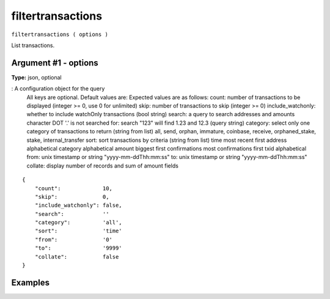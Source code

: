 .. Copyright (c) 2018 The Unit-e developers
   Distributed under the MIT software license, see the accompanying
   file LICENSE or https://opensource.org/licenses/MIT.

filtertransactions
------------------

``filtertransactions ( options )``

List transactions.

Argument #1 - options
~~~~~~~~~~~~~~~~~~~~~

**Type:** json, optional

: A configuration object for the query
       All keys are optional. Default values are:
       Expected values are as follows:
       count:             number of transactions to be displayed
       (integer >= 0, use 0 for unlimited)
       skip:              number of transactions to skip
       (integer >= 0)
       include_watchonly: whether to include watchOnly transactions
       (bool string)
       search:            a query to search addresses and amounts
       character DOT '.' is not searched for:
       search "123" will find 1.23 and 12.3
       (query string)
       category:          select only one category of transactions to return
       (string from list)
       all, send, orphan, immature, coinbase, 
       receive, orphaned_stake, stake, internal_transfer
       sort:              sort transactions by criteria
       (string from list)
       time          most recent first
       address       alphabetical
       category      alphabetical
       amount        biggest first
       confirmations most confirmations first
       txid          alphabetical
       from:              unix timestamp or string "yyyy-mm-ddThh:mm:ss"
       to:                unix timestamp or string "yyyy-mm-ddThh:mm:ss"
       collate:           display number of records and sum of amount fields

::

    {
        "count":             10,
        "skip":              0,
        "include_watchonly": false,
        "search":            ''
        "category":          'all',
        "sort":              'time'
        "from":              '0'
        "to":                '9999'
        "collate":           false
    }

Examples
~~~~~~~~

